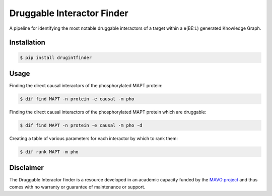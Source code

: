 ===========================
Druggable Interactor Finder
===========================

A pipeline for identifying the most notable druggable interactors of a target within a e(BE:L) generated
Knowledge Graph.


Installation
------------------------------------------------------

.. code-block:: sh

    $ pip install drugintfinder


Usage
--------
Finding the direct causal interactors of the phosphorylated MAPT protein:

.. code-block:: sh

    $ dif find MAPT -n protein -e causal -m pho

Finding the direct causal interactors of the phosphorylated MAPT protein which are druggable:

.. code-block:: sh

    $ dif find MAPT -n protein -e causal -m pho -d

Creating a table of various parameters for each interactor by which to rank them:

.. code-block:: sh

    $ dif rank MAPT -m pho


Disclaimer
----------

The Druggable Interactor finder is a resource developed in an academic capacity funded by the
`MAVO project <https://www.scai.fraunhofer.de/en/business-research-areas/bioinformatics/projects.html>`_
and thus comes with no warranty or guarantee of maintenance or support.


.. |pypi| image:: https://img.shields.io/pypi/v/drugintfinder.svg
        :target: https://pypi.python.org/pypi/drugintfinder

.. |travis| image:: https://img.shields.io/travis/e-bel/drugintfinder.svg
        :target: https://travis-ci.org/cebel/drugintfinder

.. |docs| image:: https://readthedocs.org/projects/drugintfinder/badge/?version=latest
        :target: https://ebel-rest.readthedocs.io/en/latest/?badge=latest
        :alt: Documentation Status

.. |pypi_license| image:: https://img.shields.io/pypi/l/drugintfinder.svg
    :target: https://pypi.python.org/pypi/drugintfinder
    :alt: MIT License

.. |python_versions| image:: https://img.shields.io/pypi/pyversions/drugintfinder.svg
    :alt: Stable Supported Python Versions

.. |coverage| image:: https://codecov.io/gh/e-bel/drugintfinder/coverage.svg?branch=master
    :target: https://codecov.io/gh/e-bel/drugintfinder?branch=master
    :alt: Coverage Status

.. |build| image:: https://travis-ci.com/e-bel/drugintfinder.svg?branch=master
    :target: https://travis-ci.com/e-bel/drugintfinder
    :alt: Build Status
